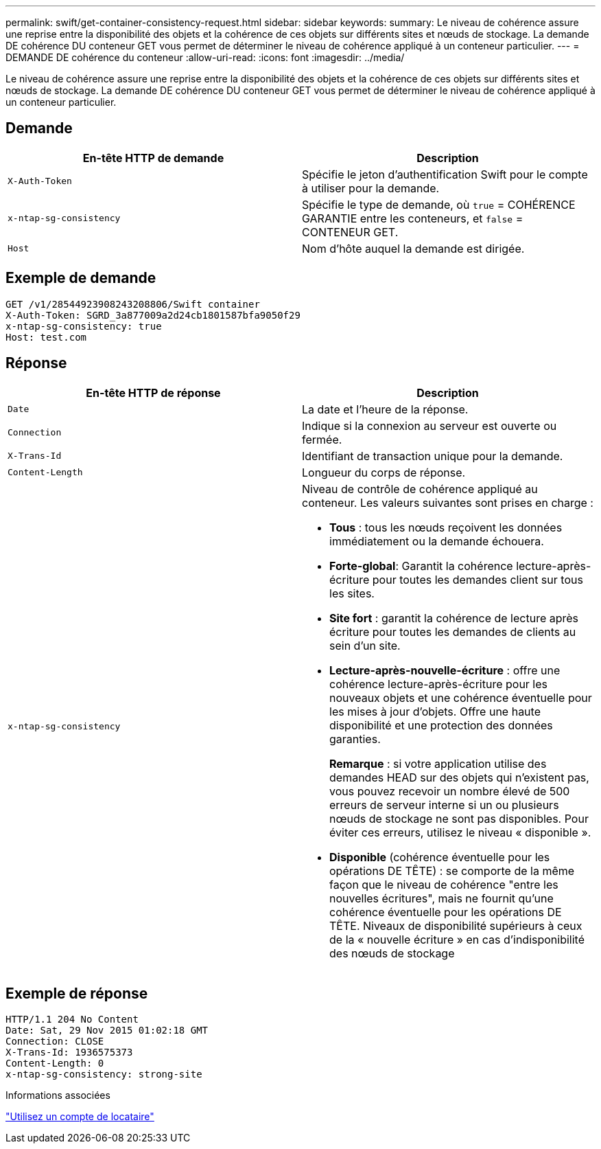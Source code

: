 ---
permalink: swift/get-container-consistency-request.html 
sidebar: sidebar 
keywords:  
summary: Le niveau de cohérence assure une reprise entre la disponibilité des objets et la cohérence de ces objets sur différents sites et nœuds de stockage. La demande DE cohérence DU conteneur GET vous permet de déterminer le niveau de cohérence appliqué à un conteneur particulier. 
---
= DEMANDE DE cohérence du conteneur
:allow-uri-read: 
:icons: font
:imagesdir: ../media/


[role="lead"]
Le niveau de cohérence assure une reprise entre la disponibilité des objets et la cohérence de ces objets sur différents sites et nœuds de stockage. La demande DE cohérence DU conteneur GET vous permet de déterminer le niveau de cohérence appliqué à un conteneur particulier.



== Demande

|===
| En-tête HTTP de demande | Description 


 a| 
`X-Auth-Token`
 a| 
Spécifie le jeton d'authentification Swift pour le compte à utiliser pour la demande.



 a| 
`x-ntap-sg-consistency`
 a| 
Spécifie le type de demande, où `true` = COHÉRENCE GARANTIE entre les conteneurs, et `false` = CONTENEUR GET.



 a| 
`Host`
 a| 
Nom d'hôte auquel la demande est dirigée.

|===


== Exemple de demande

[listing]
----
GET /v1/28544923908243208806/Swift container
X-Auth-Token: SGRD_3a877009a2d24cb1801587bfa9050f29
x-ntap-sg-consistency: true
Host: test.com
----


== Réponse

|===
| En-tête HTTP de réponse | Description 


 a| 
`Date`
 a| 
La date et l'heure de la réponse.



 a| 
`Connection`
 a| 
Indique si la connexion au serveur est ouverte ou fermée.



 a| 
`X-Trans-Id`
 a| 
Identifiant de transaction unique pour la demande.



 a| 
`Content-Length`
 a| 
Longueur du corps de réponse.



 a| 
`x-ntap-sg-consistency`
 a| 
Niveau de contrôle de cohérence appliqué au conteneur. Les valeurs suivantes sont prises en charge :

* *Tous* : tous les nœuds reçoivent les données immédiatement ou la demande échouera.
* *Forte-global*: Garantit la cohérence lecture-après-écriture pour toutes les demandes client sur tous les sites.
* *Site fort* : garantit la cohérence de lecture après écriture pour toutes les demandes de clients au sein d'un site.
* *Lecture-après-nouvelle-écriture* : offre une cohérence lecture-après-écriture pour les nouveaux objets et une cohérence éventuelle pour les mises à jour d'objets. Offre une haute disponibilité et une protection des données garanties.
+
*Remarque* : si votre application utilise des demandes HEAD sur des objets qui n'existent pas, vous pouvez recevoir un nombre élevé de 500 erreurs de serveur interne si un ou plusieurs nœuds de stockage ne sont pas disponibles. Pour éviter ces erreurs, utilisez le niveau « disponible ».

* *Disponible* (cohérence éventuelle pour les opérations DE TÊTE) : se comporte de la même façon que le niveau de cohérence "entre les nouvelles écritures", mais ne fournit qu'une cohérence éventuelle pour les opérations DE TÊTE. Niveaux de disponibilité supérieurs à ceux de la « nouvelle écriture » en cas d'indisponibilité des nœuds de stockage


|===


== Exemple de réponse

[listing]
----
HTTP/1.1 204 No Content
Date: Sat, 29 Nov 2015 01:02:18 GMT
Connection: CLOSE
X-Trans-Id: 1936575373
Content-Length: 0
x-ntap-sg-consistency: strong-site
----
.Informations associées
link:../tenant/index.html["Utilisez un compte de locataire"]
